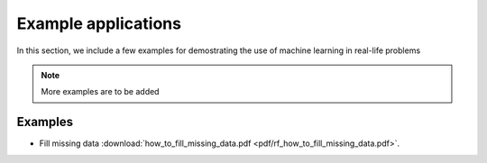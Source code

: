 Example applications
=====

In this section, we include a few examples for demostrating the use of machine learning in real-life problems

.. note::

   More examples are to be added

Examples
--------
* Fill missing data :download:`how_to_fill_missing_data.pdf <pdf/rf_how_to_fill_missing_data.pdf>`.
